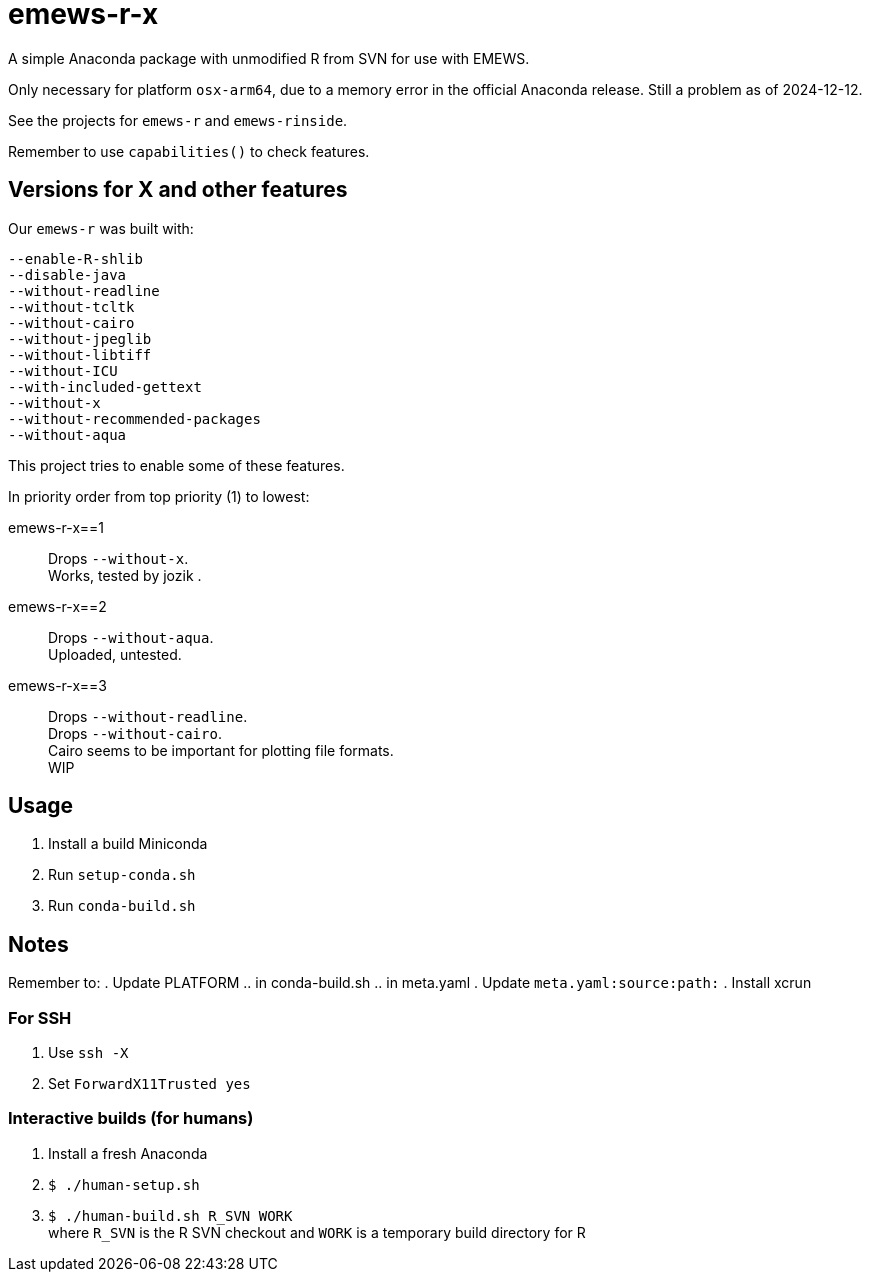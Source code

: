 
= emews-r-x

A simple Anaconda package with unmodified R from SVN for use with EMEWS.

Only necessary for platform `osx-arm64`, due to a memory error in the official Anaconda release.  Still a problem as of 2024-12-12.

See the projects for `emews-r` and `emews-rinside`.

Remember to use `capabilities()` to check features.

== Versions for X and other features

Our `emews-r` was built with:
----
--enable-R-shlib
--disable-java
--without-readline
--without-tcltk
--without-cairo
--without-jpeglib
--without-libtiff
--without-ICU
--with-included-gettext
--without-x
--without-recommended-packages
--without-aqua
----

This project tries to enable some of these features.

In priority order from top priority (1) to lowest:

emews-r-x==1::
Drops `--without-x`.       +
Works, tested by jozik .

emews-r-x==2::
Drops `--without-aqua`.       +
Uploaded, untested.

emews-r-x==3::
Drops `--without-readline`.    +
Drops `--without-cairo`.       +
Cairo seems to be important for plotting file formats. +
WIP

== Usage

. Install a build Miniconda
. Run `setup-conda.sh`
. Run `conda-build.sh`

== Notes

Remember to:
. Update PLATFORM
.. in conda-build.sh
.. in meta.yaml
. Update `meta.yaml:source:path:`
. Install xcrun

=== For SSH

. Use `ssh -X`
. Set `ForwardX11Trusted yes`

=== Interactive builds (for humans)

. Install a fresh Anaconda
. `$ ./human-setup.sh`
. `$ ./human-build.sh R_SVN WORK` +
where
`R_SVN` is the R SVN checkout and
`WORK` is a temporary build directory for R
